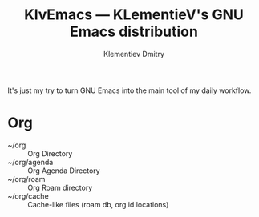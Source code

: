 #+title: KlvEmacs --- KLementieV's GNU Emacs distribution
#+author: Klementiev Dmitry
#+email: klementievd08@yandex.ru

It's just my try to turn GNU Emacs into the main tool of my daily workflow.

* Org

- ~/org :: Org Directory
- ~/org/agenda :: Org Agenda Directory
- ~/org/roam :: Org Roam directory
- ~/org/cache :: Cache-like files (roam db, org id locations)
